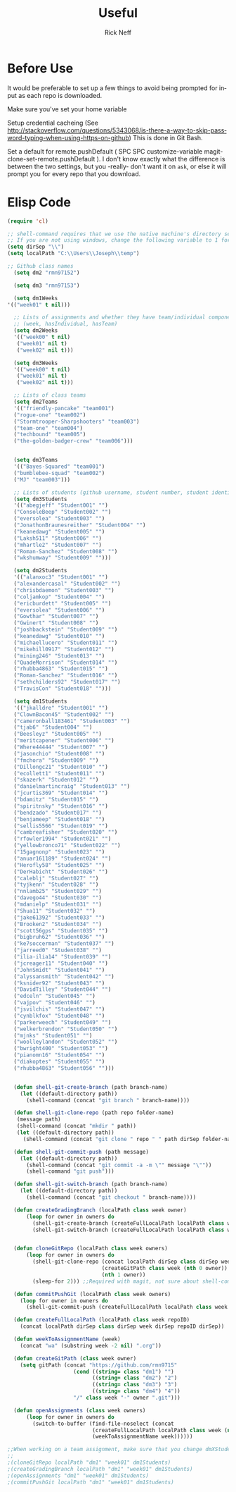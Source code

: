 #+TITLE:  Useful
#+AUTHOR: Rick Neff
#+EMAIL:  rick.neff@gmail.com
#+LANGUAGE:  en
#+OPTIONS:   H:4 num:nil toc:nil \n:nil @:t ::t |:t ^:t *:t TeX:t LaTeX:t
#+STARTUP:   overview

* Before Use
  It would be preferable to set up a few things to avoid being prompted for
  input as each repo is downloaded.
  
  Make sure you've set your home variable

  Setup credential cacheing (See
  http://stackoverflow.com/questions/5343068/is-there-a-way-to-skip-password-typing-when-using-https-on-github)
  This is done in Git Bash.

  Set a default for remote.pushDefault ( SPC SPC customize-variable
  magit-clone-set-remote.pushDefault ). I don't know exactly what the difference
  is between the two settings, but you -really- don't want it on ~ask~, or else
  it will prompt you for every repo that you download.

* Elisp Code 

#+BEGIN_SRC emacs-lisp :tangle yes
(require 'cl)

;; shell-command requires that we use the native machine's directory seperator.
;; If you are not using windows, change the following variable to 1 forward slash '/'.
(setq dirSep "\\")
(setq localPath "C:\\Users\\Joseph\\temp")

;; Github class names
  (setq dm2 "rmn97152")

  (setq dm3 "rmn97153")

  (setq dm1Weeks
'(("week01" t nil)))

  ;; Lists of assignments and whether they have team/individual componets
  ;; (week, hasIndividual, hasTeam)
  (setq dm2Weeks
  '(("week00" t nil)
   ("week01" nil t)
   ("week02" nil t)))

  (setq dm3Weeks
  '(("week00" t nil)
   ("week01" nil t)
   ("week02" nil t)))

  ;; Lists of class teams
  (setq dm2Teams
  '(("friendly-pancake" "team001")
  ("rogue-one" "team002")
  ("Stormtrooper-Sharpshooters" "team003")
  ("team-one" "team004")
  ("techbound" "team005")
  ("the-golden-badger-crew" "team006")))


  (setq dm3Teams
  '(("Bayes-Squared" "team001")
  ("bumblebee-squad" "team002")
  ("MJ" "team003")))

  ;; Lists of students (github username, student number, student identifier (inumber or name, up to Bro. Neff))
  (setq dm3Students
  '(("abegjeff" "Student001" "")
  ("ConsoleBeep" "Student002" "")
  ("eversolea" "Student003" "")
  ("JonathonBraunesreither" "Student004" "")
  ("keanedawg" "Student005" "")
  ("Laksh511" "Student006" "")
  ("mhartle2" "Student007" "")
  ("Roman-Sanchez" "Student008" "")
  ("wkshumway" "Student009" "")))

  (setq dm2Students
  '(("alanxoc3" "Student001" "")
  ("alexandercasal" "Student002" "")
  ("chrisbdaemon" "Student003" "")
  ("coljamkop" "Student004" "")
  ("ericburdett" "Student005" "")
  ("eversolea" "Student006" "")
  ("Gowthar" "Student007" "")
  ("Gwinert" "Student008" "")
  ("joshbackstein" "Student009" "")
  ("keanedawg" "Student010" "")
  ("michaellucero" "Student011" "")
  ("mikehill0917" "Student012" "")
  ("mining246" "Student013" "")
  ("QuadeMorrison" "Student014" "")
  ("rhubba4863" "Student015" "")
  ("Roman-Sanchez" "Student016" "")
  ("sethchilders92" "Student017" "")
  ("TravisCon" "Student018" "")))

  (setq dm1Students
  '(("jkalldre" "Student001" "")
  ("ClownBacon45" "Student002" "")
  ("cameronball183461" "Student003" "")
  ("tjab6" "Student004" "")
  ("Beesleyz" "Student005" "")
  ("meritcapener" "Student006" "")
  ("Where44444" "Student007" "")
  ("jasonchio" "Student008" "")
  ("fmchora" "Student009" "")
  ("Dillongc21" "Student010" "")
  ("ecollett1" "Student011" "")
  ("skazerk" "Student012" "")
  ("danielmartincraig" "Student013" "")
  ("jcurtis369" "Student014" "")
  ("bdamitz" "Student015" "")
  ("spiritnsky" "Student016" "")
  ("bendzado" "Student017" "")
  ("benjameep" "Student018" "")
  ("sellis5566" "Student019" "")
  ("cambreafisher" "Student020" "")
  ("rfowler1994" "Student021" "")
  ("yellowbronco71" "Student022" "")
  ("15gagnonp" "Student023" "")
  ("anuar161189" "Student024" "")
  ("Herofly58" "Student025" "")
  ("DerHabicht" "Student026" "")
  ("caleblj" "Student027" "")
  ("tyjkenn" "Student028" "")
  ("nnlamb25" "Student029" "")
  ("davego44" "Student030" "")
  ("mdanielp" "Student031" "")
  ("Shua11" "Student032" "")
  ("jake61392" "Student033" "")
  ("Brooken2" "Student034" "")
  ("scott56gps" "Student035" "")
  ("bigbruh62" "Student036" "")
  ("ke7soccerman" "Student037" "")
  ("jarreed0" "Student038" "")
  ("ilia-ilia14" "Student039" "")
  ("jcreager11" "Student040" "")
  ("JohnSmidt" "Student041" "")
  ("alyssansmith" "Student042" "")
  ("ksnider92" "Student043" "")
  ("DavidTilley" "Student044" "")
  ("edceln" "Student045" "")
  ("vajpov" "Student046" "")
  ("jsvilchis" "Student047" "")
  ("cynblkfox" "Student048" "")
  ("parkerweech" "Student049" "")
  ("welkerbrendon" "Student050" "")
  ("mjnks" "Student051" "")
  ("woolleylandon" "Student052" "")
  ("bwright400" "Student053" "")
  ("pianomn16" "Student054" "")
  ("diakoptes" "Student055" "")
  ("rhubba4863" "Student056" "")))


  (defun shell-git-create-branch (path branch-name)
    (let ((default-directory path))
      (shell-command (concat "git branch " branch-name))))

  (defun shell-git-clone-repo (path repo folder-name)
   (message path)
   (shell-command (concat "mkdir " path))
   (let ((default-directory path))
     (shell-command (concat "git clone " repo " " path dirSep folder-name))))

  (defun shell-git-commit-push (path message)
    (let ((default-directory path))
      (shell-command (concat "git commit -a -m \"" message "\""))
      (shell-command "git push")))

  (defun shell-git-switch-branch (path branch-name)
    (let ((default-directory path))
      (shell-command (concat "git checkout " branch-name))))

  (defun createGradingBranch (localPath class week owner)
      (loop for owner in owners do
        (shell-git-create-branch (createFullLocalPath localPath class week (nth 1 owner)) "Grading")
        (shell-git-switch-branch (createFullLocalPath localPath class week (nth 1 owner)) "Grading")))


  (defun cloneGitRepo (localPath class week owners)
      (loop for owner in owners do
        (shell-git-clone-repo (concat localPath dirSep class dirSep week) 
                              (createGitPath class week (nth 0 owner)) 
                              (nth 1 owner)) 
        (sleep-for 2))) ;;Required with magit, not sure about shell-command

  (defun commitPushGit (localPath class week owners)
    (loop for owner in owners do
      (shell-git-commit-push (createFullLocalPath localPath class week (nth 1 owner)) "Grading is done")))

  (defun createFullLocalPath (localPath class week repoID)
    (concat localPath dirSep class dirSep week dirSep repoID dirSep))

  (defun weekToAssignmentName (week)
    (concat "wa" (substring week -2 nil) ".org"))

  (defun createGitPath (class week owner)
    (setq gitPath (concat "https://github.com/rmn9715"
                     (cond ((string= class "dm1") "")
                           ((string= class "dm2") "2")
                           ((string= class "dm3") "3")
                           ((string= class "dm4") "4"))
                     "/" class week "-" owner ".git")))

  (defun openAssignments (class week owners)
      (loop for owner in owners do
        (switch-to-buffer (find-file-noselect (concat
                           (createFullLocalPath localPath class week (nth 1 owner))
                           (weekToAssignmentName week))))))
#+END_SRC

#+RESULTS:

#+BEGIN_SRC emacs-lisp
;;When working on a team assignment, make sure that you change dmXStudents to dmXTeams
;;
;(cloneGitRepo localPath "dm1" "week01" dm1Students)
;(createGradingBranch localPath "dm1" "week01" dm1Students)
;(openAssignments "dm1" "week01" dm1Students)
;(commitPushGit localPath "dm1" "week01" dm1Students)
#+END_SRC

#+RESULTS:

